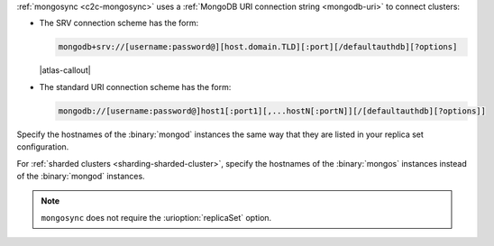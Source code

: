 :ref:`mongosync <c2c-mongosync>` uses a :ref:`MongoDB URI
connection string <mongodb-uri>` to connect clusters:

- The SRV connection scheme has the form:

  .. code-block:: none

     mongodb+srv://[username:password@][host.domain.TLD][:port][/defaultauthdb][?options]

  |atlas-callout|

- The standard URI connection scheme has the form:

  .. code-block:: none
  
     mongodb://[username:password@]host1[:port1][,...hostN[:portN]][/[defaultauthdb][?options]]

Specify the hostnames of the :binary:`mongod` instances the same way
that they are listed in your replica set configuration.

For :ref:`sharded clusters <sharding-sharded-cluster>`, specify the
hostnames of the :binary:`mongos` instances instead of the
:binary:`mongod` instances.

.. note::

   ``mongosync`` does not require the :urioption:`replicaSet` option.

